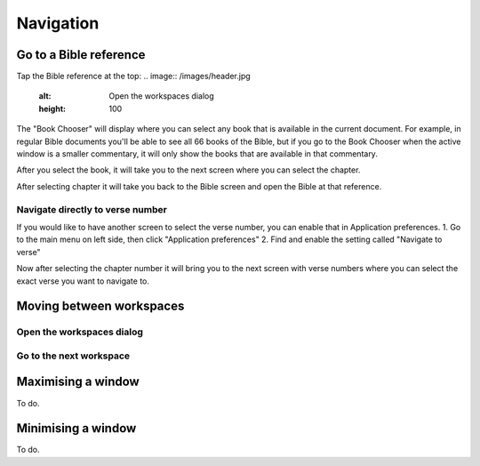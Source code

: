 Navigation
==========

Go to a Bible reference
-------------------------
Tap the Bible reference at the top:
.. image:: /images/header.jpg
    :alt: Open the workspaces dialog
    :height: 100

The "Book Chooser" will display where you can select any book that is available in the current document.
For example, in regular Bible documents you'll be able to see all 66 books of the Bible, but if you
go to the Book Chooser when the active window is a smaller commentary, it will only show the books that
are available in that commentary.

After you select the book, it will take you to the next screen where you can select the chapter.

After selecting chapter it will take you back to the Bible screen and open the Bible at that reference.

Navigate directly to verse number
^^^^^^^^^^^^^^^^^^^^^^^^^^
If you would like to have another screen to select the verse number, you can enable that in Application preferences.
1. Go to the main menu on left side, then click "Application preferences"
2. Find and enable the setting called "Navigate to verse"

Now after selecting the chapter number it will bring you to the next screen with verse numbers where you can select
the exact verse you want to navigate to.


Moving between workspaces
-------------------------

Open the workspaces dialog
^^^^^^^^^^^^^^^^^^^^^^^^^^
.. image:: /videos/workspace_dialog_open.gif
    :alt: Open the workspaces dialog
    :height: 400


Go to the next workspace
^^^^^^^^^^^^^^^^^^^^^^^^
.. image:: /videos/workspace_move_to_next.gif
    :alt: Open the workspaces dialog
    :height: 400

Maximising a window
-------------------
To do.

Minimising a window
-------------------
To do.
